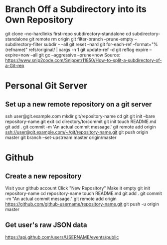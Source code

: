 * Branch Off a Subdirectory into its Own Repository
	git clone --no-hardlinks first-repo subdirectory-standalone
	cd subdirectory-standalone
	git remote rm origin
	git filter-branch --prune-empty --subdirectory-filter subdir -- --all
	git reset --hard
	git for-each-ref --format="%(refname)" refs/original/ | xargs -n 1 git update-ref -d
	git reflog expire --expire=now --all
	git gc --aggressive --prune=now
	Source: https://www.snip2code.com/Snippet/11850/How-to-split-a-subdirectory-of-a-Git-rep


* Personal Git Server

** Set up a new remote repository on a git server
   ssh user@git.example.com
	 mkdir git/repository-name
	 cd git
   git init --bare repository-name.git
   exit
   cd directory/to/commit
   git init
   touch README.md
   git add .
   git commit -m 'An actual commit message.'
   git remote add origin ssh://user@git.example.com/~/git/repository-name.git
   git push origin master
   git branch --set-upstream master origin/master


* Github

** Create a new repository
   Visit your github account
   Click "New Repository"
   Make it empty
   git init repository-name
   cd repository-name
   touch README.md
   git add .
   git commit -m "An actual commit message."
   git remote add origin https://github.com/github-username/repository-name.git
   git push -u origin master

** Get user's raw JSON data
   https://api.github.com/users/USERNAME/events/public
